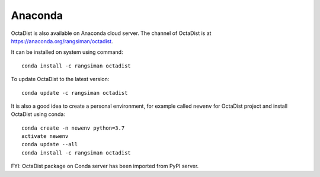 ========
Anaconda
========

OctaDist is also available on Anaconda cloud server.
The channel of OctaDist is at https://anaconda.org/rangsiman/octadist.

It can be installed on system using command::

    conda install -c rangsiman octadist 

To update OctaDist to the latest version::

    conda update -c rangsiman octadist

It is also a good idea to create a personal environment, for example called ``newenv``
for OctaDist project and install OctaDist using conda::

    conda create -n newenv python=3.7
    activate newenv
    conda update --all
    conda install -c rangsiman octadist

FYI: OctaDist package on Conda server has been imported from PyPI server.

